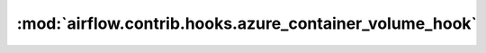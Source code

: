 :mod:`airflow.contrib.hooks.azure_container_volume_hook`
========================================================

.. py:module:: airflow.contrib.hooks.azure_container_volume_hook

.. autoapi-nested-parse::

   This module is deprecated. Please use `airflow.providers.microsoft.azure.hooks.azure_container_volume`.



